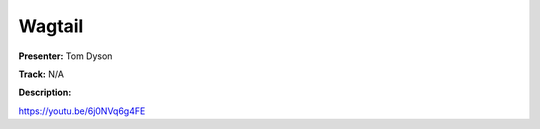=======
Wagtail
=======

**Presenter:** Tom Dyson

**Track:** N/A

**Description:**


https://youtu.be/6j0NVq6g4FE
